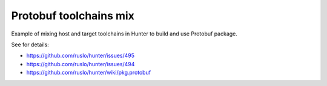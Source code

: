 Protobuf toolchains mix
=======================

Example of mixing host and target toolchains in Hunter to build and use Protobuf package.

See for details:

* https://github.com/ruslo/hunter/issues/495
* https://github.com/ruslo/hunter/issues/494
* https://github.com/ruslo/hunter/wiki/pkg.protobuf
